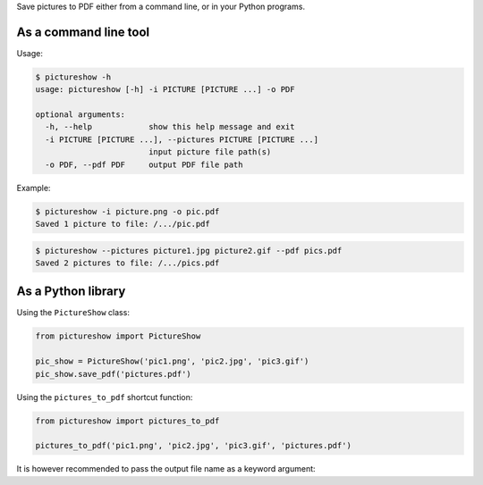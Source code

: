 Save pictures to PDF either from a command line, or in your Python programs.

As a command line tool
----------------------

Usage:

.. code::

    $ pictureshow -h
    usage: pictureshow [-h] -i PICTURE [PICTURE ...] -o PDF

    optional arguments:
      -h, --help            show this help message and exit
      -i PICTURE [PICTURE ...], --pictures PICTURE [PICTURE ...]
                            input picture file path(s)
      -o PDF, --pdf PDF     output PDF file path

Example:

.. code::

    $ pictureshow -i picture.png -o pic.pdf
    Saved 1 picture to file: /.../pic.pdf

.. code::

    $ pictureshow --pictures picture1.jpg picture2.gif --pdf pics.pdf
    Saved 2 pictures to file: /.../pics.pdf


As a Python library
-------------------

Using the ``PictureShow`` class:

.. code-block:: python

    from pictureshow import PictureShow

    pic_show = PictureShow('pic1.png', 'pic2.jpg', 'pic3.gif')
    pic_show.save_pdf('pictures.pdf')

Using the ``pictures_to_pdf`` shortcut function:

.. code-block:: python

    from pictureshow import pictures_to_pdf

    pictures_to_pdf('pic1.png', 'pic2.jpg', 'pic3.gif', 'pictures.pdf')

It is however recommended to pass the output file name as a keyword argument:

.. code-block:: python
    from pictureshow import pictures_to_pdf

    list_of_pictures = ['pic1.png', 'pic2.jpg', 'pic3.gif']
    pictures_to_pdf(*list_of_pictures, pdf_file='pictures.pdf')
